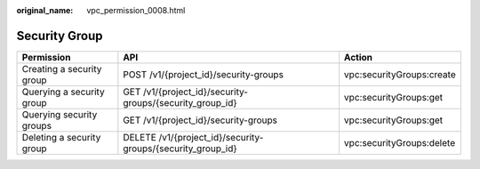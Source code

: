 :original_name: vpc_permission_0008.html

.. _vpc_permission_0008:

Security Group
==============

+---------------------------+-------------------------------------------------------------+---------------------------+
| Permission                | API                                                         | Action                    |
+===========================+=============================================================+===========================+
| Creating a security group | POST /v1/{project_id}/security-groups                       | vpc:securityGroups:create |
+---------------------------+-------------------------------------------------------------+---------------------------+
| Querying a security group | GET /v1/{project_id}/security-groups/{security_group_id}    | vpc:securityGroups:get    |
+---------------------------+-------------------------------------------------------------+---------------------------+
| Querying security groups  | GET /v1/{project_id}/security-groups                        | vpc:securityGroups:get    |
+---------------------------+-------------------------------------------------------------+---------------------------+
| Deleting a security group | DELETE /v1/{project_id}/security-groups/{security_group_id} | vpc:securityGroups:delete |
+---------------------------+-------------------------------------------------------------+---------------------------+
